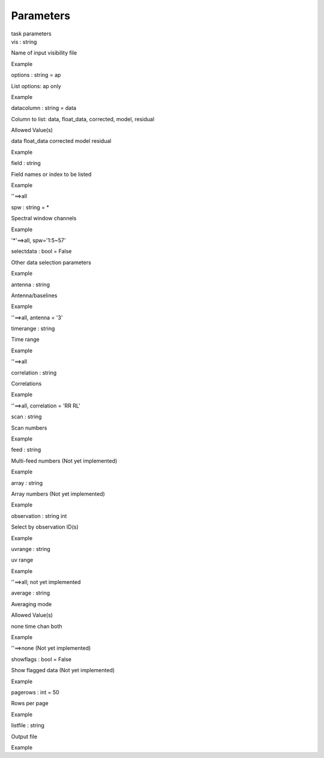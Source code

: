 .. container::
   :name: viewlet-above-content-title

Parameters
==========

.. container::
   :name: viewlet-below-content-title

.. container:: documentDescription description

   task parameters

.. container:: section
   :name: viewlet-above-content-body

.. container:: section
   :name: content-core

   .. container:: pat-autotoc
      :name: parent-fieldname-text

      .. container:: parsed-parameters

         .. container:: param

            .. container:: parameters2

               vis : string

            Name of input visibility file

Example

.. container:: param

   .. container:: parameters2

      options : string = ap

   List options: ap only

Example

.. container:: param

   .. container:: parameters2

      datacolumn : string = data

   Column to list: data, float_data, corrected, model, residual

Allowed Value(s)

data float_data corrected model residual

Example

.. container:: param

   .. container:: parameters2

      field : string

   Field names or index to be listed

Example

''==>all

.. container:: param

   .. container:: parameters2

      spw : string = \*

   Spectral window channels

Example

'*'==>all, spw='1:5~57'

.. container:: param

   .. container:: parameters2

      selectdata : bool = False

   Other data selection parameters

Example

.. container:: param

   .. container:: parameters2

      antenna : string

   Antenna/baselines

Example

''==>all, antenna = '3'

.. container:: param

   .. container:: parameters2

      timerange : string

   Time range

Example

''==>all

.. container:: param

   .. container:: parameters2

      correlation : string

   Correlations

Example

''==>all, correlation = 'RR RL'

.. container:: param

   .. container:: parameters2

      scan : string

   Scan numbers

Example

.. container:: param

   .. container:: parameters2

      feed : string

   Multi-feed numbers (Not yet implemented)

Example

.. container:: param

   .. container:: parameters2

      array : string

   Array numbers (Not yet implemented)

Example

.. container:: param

   .. container:: parameters2

      observation : string int

   Select by observation ID(s)

Example

.. container:: param

   .. container:: parameters2

      uvrange : string

   uv range

Example

''==>all; not yet implemented

.. container:: param

   .. container:: parameters2

      average : string

   Averaging mode

Allowed Value(s)

none time chan both

Example

''==>none (Not yet implemented)

.. container:: param

   .. container:: parameters2

      showflags : bool = False

   Show flagged data (Not yet implemented)

Example

.. container:: param

   .. container:: parameters2

      pagerows : int = 50

   Rows per page

Example

.. container:: param

   .. container:: parameters2

      listfile : string

   Output file

Example

.. container:: section
   :name: viewlet-below-content-body
